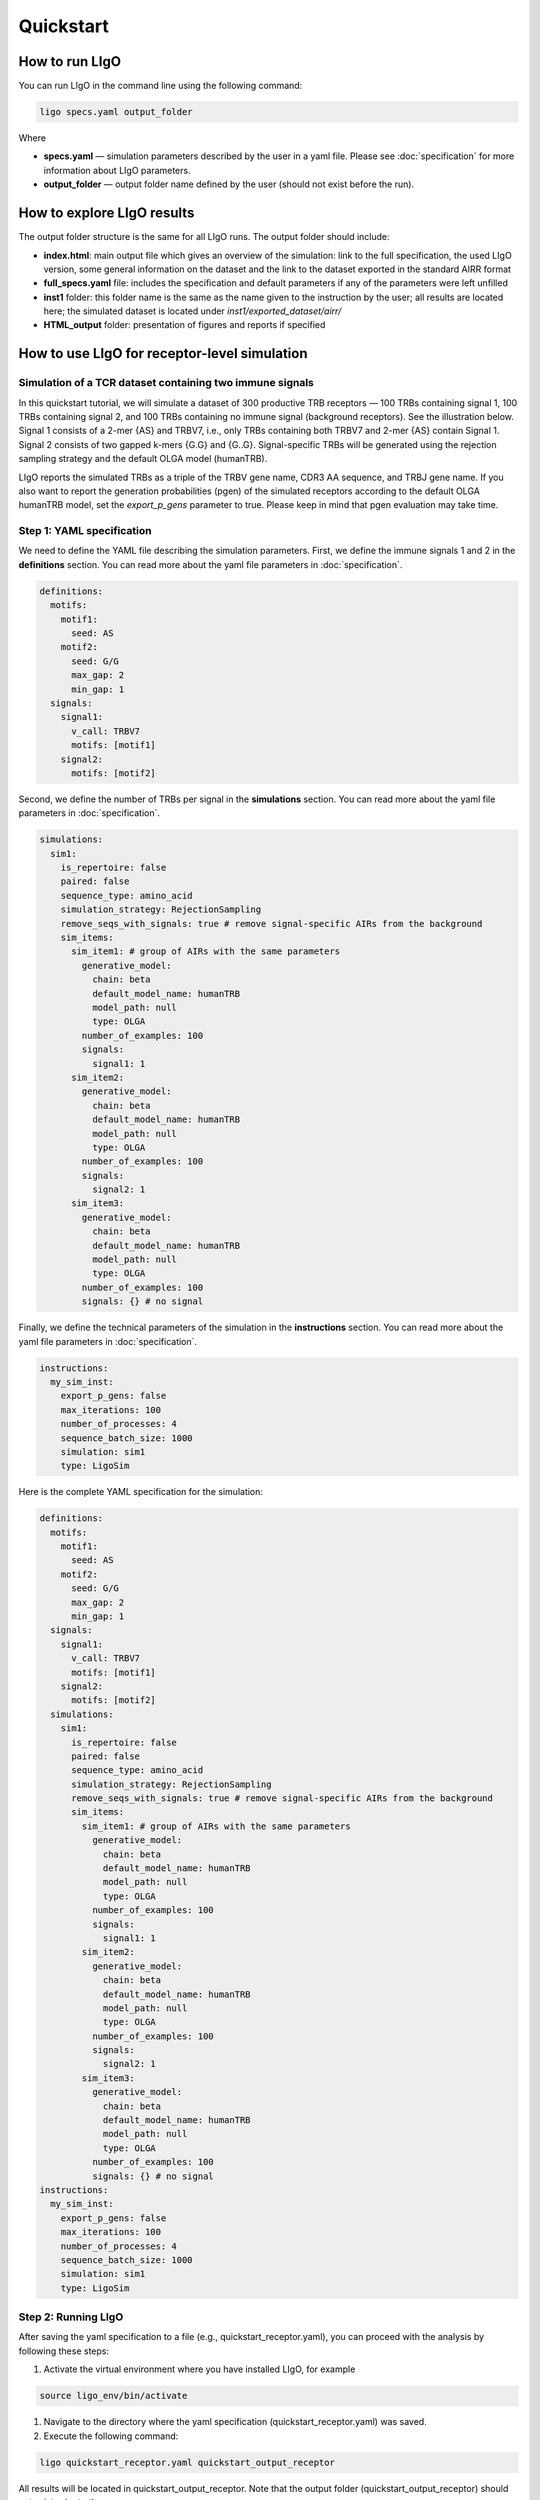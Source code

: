 Quickstart
==========

How to run LIgO
---------------------------------

You can run LIgO in the command line using the following command:

.. code-block:: console

  ligo specs.yaml output_folder

Where

* **specs.yaml** — simulation parameters described by the user in a yaml file. Please see :doc:`specification` for more information about LIgO parameters.
* **output_folder** — output folder name defined by the user (should not exist before the run). 

How to explore LIgO results
---------------------------------

The output folder structure is the same for all LIgO runs. The output folder should include:

- **index.html**: main output file which gives an overview of the simulation: link to the full specification, the used LIgO version, some general information on the dataset and the link to the dataset exported in the standard AIRR format
- **full_specs.yaml** file: includes the specification and default parameters if any of the parameters were left unfilled
- **inst1** folder: this folder name is the same as the name given to the instruction by the user; all results are located here; the simulated dataset is located under `inst1/exported_dataset/airr/`
- **HTML_output** folder: presentation of figures and reports if specified


How to use LIgO for receptor-level simulation
-------------------------------------------------

Simulation of a TCR dataset containing two immune signals
^^^^^^^^^^^^^^^^^^^^^^^^^^^^^^^^^^^^^^^^^^^^^^^^^^^^^^^^^^^^^^^^^^

In this quickstart tutorial, we will simulate a dataset of 300 productive TRB receptors — 100 TRBs containing signal 1, 100 TRBs containing signal 2,
and 100 TRBs containing no immune signal (background receptors). See the illustration below. Signal 1 consists of a 2-mer {AS} and TRBV7, i.e., only TRBs containing both TRBV7 and 2-mer {AS} contain Signal 1. Signal 2 consists of two gapped k-mers {G.G} and {G..G}.  Signal-specific TRBs will be generated using the rejection sampling strategy and the default OLGA model (humanTRB).

.. image:: ./_static/figures/quickstart_receptor-level.png

LIgO reports the simulated TRBs as a triple of the TRBV gene name, CDR3 AA sequence, and TRBJ gene name. If you also want to report the generation
probabilities (pgen) of the simulated receptors according to the default OLGA humanTRB model, set the *export_p_gens* parameter to true.
Please keep in mind that pgen evaluation may take time.

Step 1: YAML specification
^^^^^^^^^^^^^^^^^^^^^^^^^^^^^^^^^

We need to define the YAML file describing the simulation parameters. First, we define the immune signals 1 and 2 in the **definitions** section. You can read more about the yaml file parameters in :doc:`specification`.

.. code-block:: yaml

  definitions:
    motifs:
      motif1:
        seed: AS
      motif2:
        seed: G/G
        max_gap: 2
        min_gap: 1
    signals:
      signal1:
        v_call: TRBV7
        motifs: [motif1]
      signal2:
        motifs: [motif2]

Second, we define the number of TRBs per signal in the **simulations** section. You can read more about the yaml file parameters in :doc:`specification`.

.. code-block:: yaml

  simulations:
    sim1:
      is_repertoire: false
      paired: false
      sequence_type: amino_acid
      simulation_strategy: RejectionSampling
      remove_seqs_with_signals: true # remove signal-specific AIRs from the background
      sim_items:
        sim_item1: # group of AIRs with the same parameters
          generative_model:
            chain: beta
            default_model_name: humanTRB
            model_path: null
            type: OLGA
          number_of_examples: 100
          signals:
            signal1: 1
        sim_item2:
          generative_model:
            chain: beta
            default_model_name: humanTRB
            model_path: null
            type: OLGA
          number_of_examples: 100
          signals:
            signal2: 1
        sim_item3:
          generative_model:
            chain: beta
            default_model_name: humanTRB
            model_path: null
            type: OLGA
          number_of_examples: 100
          signals: {} # no signal

Finally, we define the technical parameters of the simulation in the **instructions** section. You can read more about the yaml file parameters in :doc:`specification`.

.. code-block:: yaml

  instructions:
    my_sim_inst:
      export_p_gens: false
      max_iterations: 100
      number_of_processes: 4
      sequence_batch_size: 1000
      simulation: sim1
      type: LigoSim

Here is the complete YAML specification for the simulation:

.. code-block:: yaml

  definitions:
    motifs:
      motif1:
        seed: AS
      motif2:
        seed: G/G
        max_gap: 2
        min_gap: 1
    signals:
      signal1:
        v_call: TRBV7
        motifs: [motif1]
      signal2:
        motifs: [motif2]
    simulations:
      sim1:
        is_repertoire: false
        paired: false
        sequence_type: amino_acid
        simulation_strategy: RejectionSampling
        remove_seqs_with_signals: true # remove signal-specific AIRs from the background
        sim_items:
          sim_item1: # group of AIRs with the same parameters
            generative_model:
              chain: beta
              default_model_name: humanTRB
              model_path: null
              type: OLGA
            number_of_examples: 100
            signals:
              signal1: 1
          sim_item2:
            generative_model:
              chain: beta
              default_model_name: humanTRB
              model_path: null
              type: OLGA
            number_of_examples: 100
            signals:
              signal2: 1
          sim_item3:
            generative_model:
              chain: beta
              default_model_name: humanTRB
              model_path: null
              type: OLGA
            number_of_examples: 100
            signals: {} # no signal
  instructions:
    my_sim_inst:
      export_p_gens: false
      max_iterations: 100
      number_of_processes: 4
      sequence_batch_size: 1000
      simulation: sim1
      type: LigoSim

Step 2: Running LIgO
^^^^^^^^^^^^^^^^^^^^^^^^^^^^^^^^^

After saving the yaml specification to a file (e.g., quickstart_receptor.yaml), you can proceed with the analysis by following these steps:

#. Activate the virtual environment where you have installed LIgO, for example

.. code-block:: console

  source ligo_env/bin/activate
  
#. Navigate to the directory where the yaml specification (quickstart_receptor.yaml) was saved.

#. Execute the following command:

.. code-block:: console

  ligo quickstart_receptor.yaml quickstart_output_receptor
  
All results will be located in quickstart_output_receptor. Note that the output folder (quickstart_output_receptor) should not exist prior to the run.


Step 3: Understanding the output
^^^^^^^^^^^^^^^^^^^^^^^^^^^^^^^^^
The simulated dataset is located under quickstart_output_receptor/inst1/exported_dataset/airr/batch1.tsv. In the output, each row represents one AIR.

Some of the columns are shown in the table below:

.. list-table:: Simulated receptors in AIRR format
    :header-rows: 1

    * - v_call
      - j_call
      - junction_aa
      - signal1
      - signal2
      - signal1_position
      - signal2_position
  
    * - TRBV10-1*01
      - TRBJ2-5*01
      - CARPDRGGGYTF
      - 0
      - 1
      - m000000000000
      - m000000100000
    * - TRBV7-2*02
      - TRBJ2-5*01
      - CASSRGHFQETQYF
      - 1
      - 0
      - m01000000000000
      - m00000000000000
    * - TRBV7-8*01
      - TRBJ2-3*01
      - CASSSPGGVRIYSTDTQYF
      - 1
      - 0
      - m0100000000000000000
      - m0000000000000000000


Next steps
^^^^^^^^^^^^^^^^^^^^^^^^^^^^^^^^^

You can find more information about yaml parameters in :doc:`specification`. Other tutorials for how to use LIgO can be found under :doc:`tutorials`.   

How to use LIgO for repertoire-level simulation
-------------------------------------------------
Simulation of BCR repertoires labeled with two immune events
^^^^^^^^^^^^^^^^^^^^^^^^^^^^^^^^^^^^^^^^^^^^^^^^^^^^^^^^^^^^^^^^^^

In this quickstart tutorial, we will generate a dataset of 20 BCR repertoires, with each repertoire containing 6 BCRs. Out of these, 10 repertoires will be labeled as immune event 1 and will consist of 30% BCRs with signal 1 and 30% BCRs with signal 2. The remaining 10 repertoires will be labeled as immune event 2 and will consist of 50% BCRs with signal 1 and 50% BCRs with signal 2. Signal 1 is composed of a 2-mer {AA}, while signal 2 is composed of a 2-mer {GG}. Signal-specific ИСКыs will be generated using the signal implantation strategy, where any implanting position is allowed, and the default OLGA model (humanIGH).


Step 1: YAML specification
^^^^^^^^^^^^^^^^^^^^^^^^^^^^^^^^^

LIgO simulation starts with defining the YAML file with the simulation parameters. First, we define the immune signals 1 and 2 in the **definitions** section. You can read more about the yaml file parameters in :doc:`specification`.

.. code-block:: yaml

  definitions:
    motifs:
      motif1:
        seed: AA
      motif2:
        seed: GG
    signals:
      signal1:
        motifs: [motif1]
      signal2:
        motifs: [motif2]

Second, we define the immune events and the repertoire parameters, such as the number of repertoires and the number of BCRs in the repertoire, in the **simulations** section. You can read more about the yaml file parameters in :doc:`specification`.

.. code-block:: yaml

  simulations:
    sim1:
      is_repertoire: true
      paired: false
      sequence_type: amino_acid
      simulation_strategy: Implanting
      remove_seqs_with_signals: true # remove signal-specific AIRs from the background
      sim_items: # group of AIRs with the same parameters
      AIRR1:
        immune_events:
          ievent1: True
          ievent1: False
        signals: {signal1: 0.3, signal2: 0.3}
        number_of_examples: 10
        is_noise: False
        receptors_in_repertoire_count: 6
        generative_model:
          chain: heavy
          default_model_name: humanIGH
          model_path: null
          type: OLGA
      AIRR2:
        immune_events:
          ievent1: False
          ievent1: True
        signals: {signal1: 0.5, signal2: 0.5}
        number_of_examples: 10
        is_noise: False
        receptors_in_repertoire_count: 6
        generative_model:
          chain: heavy
          default_model_name: humanIGH
          model_path: null
          type: OLGA

Finally, we define the technical parameters of the simulation in the **instructions** section. You can read more about the yaml file parameters in :doc:`specification`.

.. code-block:: yaml

  instructions:
    my_sim_inst:
      export_p_gens: false
      max_iterations: 100
      number_of_processes: 4
      sequence_batch_size: 1000
      simulation: sim1
      type: LigoSim

Here is the complete YAML specification for the simulation:

.. code-block:: yaml

  definitions:
    motifs:
      motif1:
        seed: AA
      motif2:
        seed: GG
    signals:
      signal1:
        motifs: [motif1]
      signal2:
        motifs: [motif2]
    simulations:
      sim1:
        is_repertoire: true
        paired: false
        sequence_type: amino_acid
        simulation_strategy: Implanting
        remove_seqs_with_signals: true # remove signal-specific AIRs from the background
        sim_items: # groups of AIRs with the same parameters
          AIRR1:
            immune_events:
              ievent1: True
              ievent1: False
            signals: {signal1: 0.3, signal2: 0.3}
            number_of_examples: 10
            is_noise: False
            receptors_in_repertoire_count: 6
            generative_model:
              chain: heavy
              default_model_name: humanIGH
              model_path: null
              type: OLGA
          AIRR2:
            immune_events:
              ievent1: False
              ievent1: True
            signals: {signal1: 0.5, signal2: 0.5}
            number_of_examples: 10
            is_noise: False
            receptors_in_repertoire_count: 6
            generative_model:
              chain: heavy
              default_model_name: humanIGH
              model_path: null
              type: OLGA
  instructions:
    my_sim_inst:
      export_p_gens: false
      max_iterations: 100
      number_of_processes: 4
      sequence_batch_size: 1000
      simulation: sim1
      type: LigoSim

Step 2: Running LIgO
^^^^^^^^^^^^^^^^^^^^^^^^^^^^^^^^^
After saving the yaml specification to a file (e.g., `quickstart_repertoire.yaml`), you can proceed with the analysis by following these steps:

#. Activate the virtual environment where you have installed LIgO, for example

.. code-block:: console

  source ligo_env/bin/activate
  
#. Navigate to the directory where the yaml specification (`quickstart_repertoire.yaml`) was saved.

#. Execute the following command:

.. code-block:: console

  ligo quickstart_repertoire.yaml quickstart_output_repertoire
  
All results will be located in quickstart_output_repertoire. Note that the output folder (quickstart_output_repertoire) should not exist prior to the run.

Step 3: Understanding the output
^^^^^^^^^^^^^^^^^^^^^^^^^^^^^^^^^

Next steps
^^^^^^^^^^^^^^^^^^^^^^^^^^^^^^^^^

You can find more information about yaml parameters in :doc:`specification`. Other tutorials for how to use LIgO can be found under :doc:`tutorials`.  
